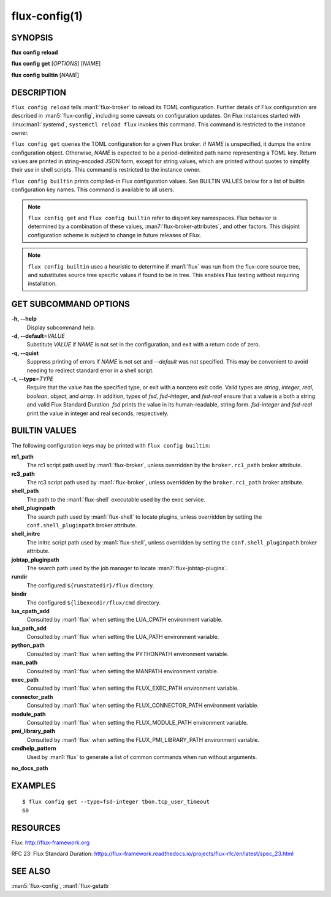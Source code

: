 .. flux-help-description: Manage/query Flux configuration

==============
flux-config(1)
==============


SYNOPSIS
========

**flux** **config** **reload**

**flux** **config** **get** [*OPTIONS*] [*NAME*]

**flux** **config** **builtin** [*NAME*]


DESCRIPTION
===========

``flux config reload`` tells :man1:`flux-broker` to reload its TOML
configuration.  Further details of Flux configuration are described in
:man5:`flux-config`, including some caveats on configuration updates.
On Flux instances started with :linux:man1:`systemd`, ``systemctl reload flux``
invokes this command.  This command is restricted to the instance owner.

``flux config get`` queries the TOML configuration for a given Flux broker.
if *NAME* is unspecified, it dumps the entire configuration object.  Otherwise,
*NAME* is expected to be a period-delimited path name representing a TOML key.
Return values are printed in string-encoded JSON form, except for string values,
which are printed without quotes to simplify their use in shell scripts.
This command is restricted to the instance owner.

``flux config builtin`` prints compiled-in Flux configuration values.
See BUILTIN VALUES below for a list of builtin
configuration key names.  This command is available to all users.

.. note::
   ``flux config get`` and ``flux config builtin`` refer to disjoint key
   namespaces.  Flux behavior is determined by a combination of these values,
   :man7:`flux-broker-attributes`, and other factors.  This disjoint
   configuration scheme is subject to change in future releases of Flux.

.. note::
   ``flux config builtin`` uses a heuristic to determine if :man1:`flux`
   was run from the flux-core source tree, and substitutes source tree
   specific values if found to be in tree.  This enables Flux testing without
   requiring installation.


GET SUBCOMMAND OPTIONS
======================

**-h, --help**
   Display subcommand help.

**-d, --default**\ =\ *VALUE*
   Substitute *VALUE* if *NAME* is not set in the configuration, and exit
   with a return code of zero.

**-q, --quiet**
   Suppress printing of errors if *NAME* is not set and *--default* was not
   specified.  This may be convenient to avoid needing to redirect standard
   error in a shell script.

**-t, --type**\ =\ *TYPE*
   Require that the value has the specified type, or exit with a nonzero exit
   code.  Valid types are *string*, *integer*, *real*, *boolean*, *object*, and
   *array*.  In addition, types of *fsd*, *fsd-integer*, and *fsd-real* ensure
   that a value is a both a string and valid Flux Standard Duration.
   *fsd* prints the value in its human-readable, string form. *fsd-integer*
   and *fsd-real* print the value in integer and real seconds, respectively.


BUILTIN VALUES
==============

The following configuration keys may be printed with ``flux config builtin``:

**rc1_path**
   The rc1 script path used by :man1:`flux-broker`, unless overridden by
   the ``broker.rc1_path`` broker attribute.

**rc3_path**
   The rc3 script path used by :man1:`flux-broker`, unless overridden by
   the ``broker.rc1_path`` broker attribute.

**shell_path**
   The path to the :man1:`flux-shell` executable used by the exec service.

**shell_pluginpath**
   The search path used by :man1:`flux-shell` to locate plugins, unless
   overridden by setting the ``conf.shell_pluginpath`` broker attribute.

**shell_initrc**
   The initrc script path used by :man1:`flux-shell`, unless overridden by
   setting the ``conf.shell_pluginpath`` broker attribute.

**jobtap_pluginpath**
   The search path used by the job manager to locate
   :man7:`flux-jobtap-plugins`.

**rundir**
   The configured ``${runstatedir}/flux`` directory.

**bindir**
   The configured ``${libexecdir/flux/cmd`` directory.

**lua_cpath_add**
   Consulted by :man1:`flux` when setting the LUA_CPATH environment variable.

**lua_path_add**
   Consulted by :man1:`flux` when setting the LUA_PATH environment variable.

**python_path**
   Consulted by :man1:`flux` when setting the PYTHONPATH environment variable.

**man_path**
   Consulted by :man1:`flux` when setting the MANPATH environment variable.

**exec_path**
   Consulted by :man1:`flux` when setting the FLUX_EXEC_PATH environment
   variable.

**connector_path**
   Consulted by :man1:`flux` when setting the FLUX_CONNECTOR_PATH environment
   variable.

**module_path**
   Consulted by :man1:`flux` when setting the FLUX_MODULE_PATH environment
   variable.

**pmi_library_path**
   Consulted by :man1:`flux` when setting the FLUX_PMI_LIBRARY_PATH environment
   variable.

**cmdhelp_pattern**
   Used by :man1:`flux` to generate a list of common commands when run without
   arguments.

**no_docs_path**


EXAMPLES
========

::

   $ flux config get --type=fsd-integer tbon.tcp_user_timeout
   60


RESOURCES
=========

Flux: http://flux-framework.org

RFC 23: Flux Standard Duration: https://flux-framework.readthedocs.io/projects/flux-rfc/en/latest/spec_23.html


SEE ALSO
========

:man5:`flux-config`, :man1:`flux-getattr`
